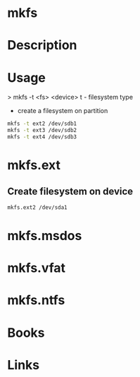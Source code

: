 #+TAGS: sys fs op


* mkfs
* Description
* Usage
> mkfs -t <fs> <device>
t - filesystem type

- create a filesystem on partition
#+BEGIN_SRC sh
mkfs -t ext2 /dev/sdb1
mkfs -t ext3 /dev/sdb2
mkfs -t ext4 /dev/sdb3
#+END_SRC

* mkfs.ext
** Create filesystem on device
#+BEGIN_SRC sh
mkfs.ext2 /dev/sda1 
#+END_SRC
* mkfs.msdos
* mkfs.vfat
* mkfs.ntfs
* Books
* Links


